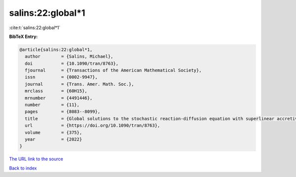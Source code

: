 salins:22:global*1
==================

:cite:t:`salins:22:global*1`

**BibTeX Entry:**

.. code-block:: bibtex

   @article{salins:22:global*1,
     author        = {Salins, Michael},
     doi           = {10.1090/tran/8763},
     fjournal      = {Transactions of the American Mathematical Society},
     issn          = {0002-9947},
     journal       = {Trans. Amer. Math. Soc.},
     mrclass       = {60H15},
     mrnumber      = {4491446},
     number        = {11},
     pages         = {8083--8099},
     title         = {Global solutions to the stochastic reaction-diffusion equation with superlinear accretive reaction term and superlinear multiplicative noise term on a bounded spatial domain},
     url           = {https://doi.org/10.1090/tran/8763},
     volume        = {375},
     year          = {2022}
   }

`The URL link to the source <https://doi.org/10.1090/tran/8763>`__


`Back to index <../By-Cite-Keys.html>`__
